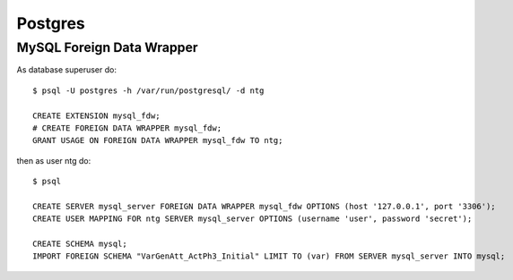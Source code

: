 .. -*- encoding: utf-8; bidi-paragraph-direction: left-to-right; fill-column: 72 -*-

Postgres
========

MySQL Foreign Data Wrapper
--------------------------

As database superuser do::

  $ psql -U postgres -h /var/run/postgresql/ -d ntg

  CREATE EXTENSION mysql_fdw;
  # CREATE FOREIGN DATA WRAPPER mysql_fdw;
  GRANT USAGE ON FOREIGN DATA WRAPPER mysql_fdw TO ntg;

then as user ntg do::

  $ psql

  CREATE SERVER mysql_server FOREIGN DATA WRAPPER mysql_fdw OPTIONS (host '127.0.0.1', port '3306');
  CREATE USER MAPPING FOR ntg SERVER mysql_server OPTIONS (username 'user', password 'secret');

  CREATE SCHEMA mysql;
  IMPORT FOREIGN SCHEMA "VarGenAtt_ActPh3_Initial" LIMIT TO (var) FROM SERVER mysql_server INTO mysql;
